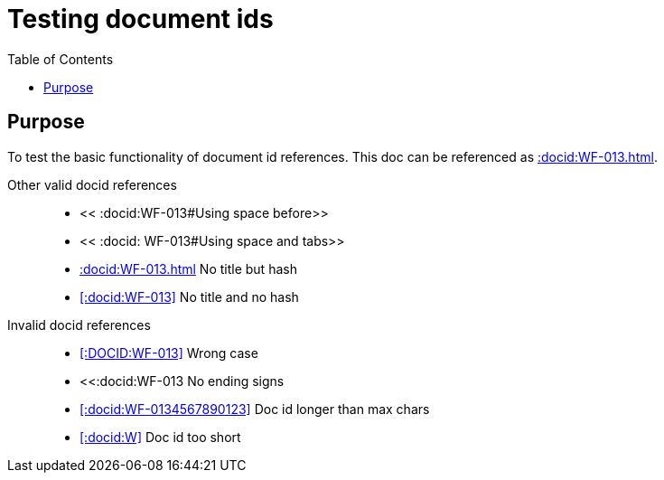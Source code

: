 = Testing document ids
:toc:
:docid: WF-013

== Purpose

To test the basic functionality of document id references.
This doc can be referenced as <<:docid:WF-013#This doc>>.

Other valid docid references::

  * << :docid:WF-013#Using space before>>
  * << :docid: WF-013#Using space and tabs>>
  * <<:docid:WF-013#>> No title but hash
  * <<:docid:WF-013>> No title and no hash

Invalid docid references::

 * <<:DOCID:WF-013>> Wrong case
 * <<:docid:WF-013 No ending signs
 * <<:docid:WF-0134567890123>> Doc id longer than max chars
 * <<:docid:W>> Doc id too short
